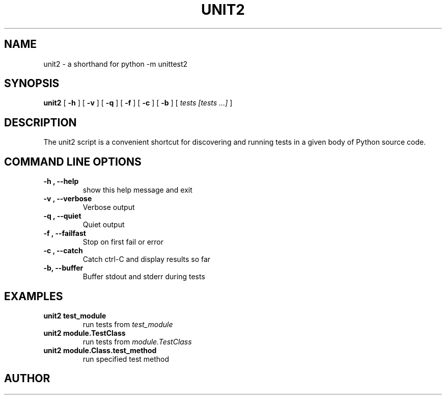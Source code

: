 .TH UNIT2 "1" "March 2015"
.SH NAME
unit2 \- a shorthand for python \-m unittest2
.SH SYNOPSIS
.B unit2
[
.B \-h
]
[
.B \-v
]
[
.B \-q
]
[
.B \-f
]
[
.B \-c
]
[
.B \-b
]
[
.I tests [tests ...]
]

.SH DESCRIPTION
The unit2 script is a convenient shortcut for discovering and running tests in
a given body of Python source code.
.SH COMMAND LINE OPTIONS
.TP
.B \-h ", " \-\-help
show this help message and exit
.TP
.B \-v ", " \-\-verbose
Verbose output
.TP
.B \-q ", " \-\-quiet
Quiet output
.TP
.B \-f ", " \-\-failfast
Stop on first fail or error
.TP
.B \-c ", " \-\-catch
Catch ctrl-C and display results so far
.TP
.B \-b, \-\-buffer
Buffer stdout and stderr during tests
.SH EXAMPLES
.TP
.B unit2 test_module
run tests from
.I test_module
.TP
.B unit2 module.TestClass
run tests from
.I module.TestClass
.TP
.B unit2 module.Class.test_method
run specified test method
.SH AUTHOR
.UR zygmunt.krynicki@canonical.com
This manual page was written for Debian by Zygmunt Krynicki
